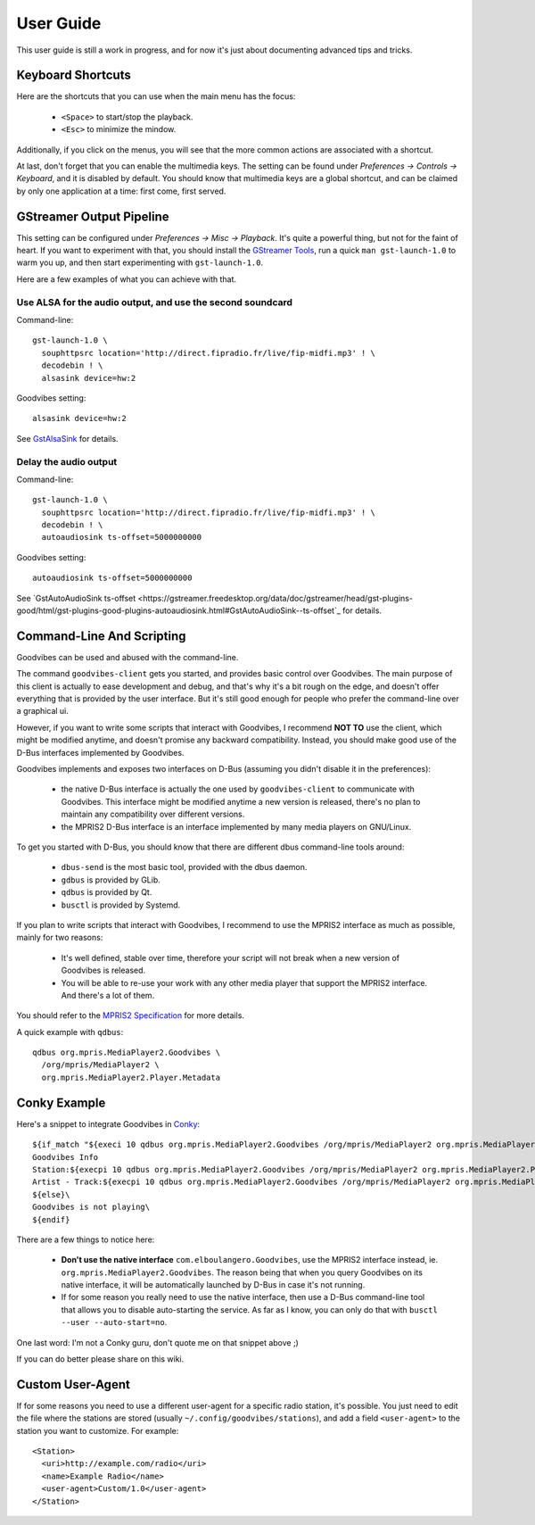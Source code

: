 User Guide
==========

This user guide is still a work in progress, and for now it's just about
documenting advanced tips and tricks.



Keyboard Shortcuts
------------------

Here are the shortcuts that you can use when the main menu has the focus:

 * ``<Space>`` to start/stop the playback.
 * ``<Esc>`` to minimize the mindow.

Additionally, if you click on the menus, you will see that the more common
actions are associated with a shortcut.

At last, don't forget that you can enable the multimedia keys. The setting can
be found under *Preferences -> Controls -> Keyboard*, and it is disabled by
default. You should know that multimedia keys are a global shortcut, and can be
claimed by only one application at a time: first come, first served.



GStreamer Output Pipeline
-------------------------

This setting can be configured under *Preferences -> Misc -> Playback*. It's
quite a powerful thing, but not for the faint of heart. If you want to
experiment with that, you should install the `GStreamer Tools
<https://gstreamer.freedesktop.org/documentation/tutorials/basic/gstreamer-tools.html>`_,
run a quick ``man gst-launch-1.0`` to warm you up, and then start experimenting
with ``gst-launch-1.0``.

Here are a few examples of what you can achieve with that.

Use ALSA for the audio output, and use the second soundcard
^^^^^^^^^^^^^^^^^^^^^^^^^^^^^^^^^^^^^^^^^^^^^^^^^^^^^^^^^^^

Command-line::

        gst-launch-1.0 \
          souphttpsrc location='http://direct.fipradio.fr/live/fip-midfi.mp3' ! \
          decodebin ! \
          alsasink device=hw:2

Goodvibes setting::

        alsasink device=hw:2

See `GstAlsaSink <https://gstreamer.freedesktop.org/data/doc/gstreamer/head/gst-plugins-base-plugins/html/gst-plugins-base-plugins-alsasink.html>`_ for details.

Delay the audio output
^^^^^^^^^^^^^^^^^^^^^^

Command-line::

        gst-launch-1.0 \
          souphttpsrc location='http://direct.fipradio.fr/live/fip-midfi.mp3' ! \
          decodebin ! \
          autoaudiosink ts-offset=5000000000

Goodvibes setting::

        autoaudiosink ts-offset=5000000000

See `GstAutoAudioSink ts-offset <https://gstreamer.freedesktop.org/data/doc/gstreamer/head/gst-plugins-good/html/gst-plugins-good-plugins-autoaudiosink.html#GstAutoAudioSink--ts-offset`_ for details.




Command-Line And Scripting
--------------------------

Goodvibes can be used and abused with the command-line.

The command ``goodvibes-client`` gets you started, and provides basic control
over Goodvibes. The main purpose of this client is actually to ease development
and debug, and that's why it's a bit rough on the edge, and doesn't offer
everything that is provided by the user interface. But it's still good enough
for people who prefer the command-line over a graphical ui.

However, if you want to write some scripts that interact with Goodvibes, I
recommend **NOT TO** use the client, which might be modified anytime, and
doesn't promise any backward compatibility. Instead, you should make good use
of the D-Bus interfaces implemented by Goodvibes.

Goodvibes implements and exposes two interfaces on D-Bus (assuming you didn't
disable it in the preferences):

 * the native D-Bus interface is actually the one used by ``goodvibes-client``
   to communicate with Goodvibes. This interface might be modified anytime a
   new version is released, there's no plan to maintain any compatibility over
   different versions.
 * the MPRIS2 D-Bus interface is an interface implemented by many media players
   on GNU/Linux.

To get you started with D-Bus, you should know that there are different dbus
command-line tools around:

 * ``dbus-send`` is the most basic tool, provided with the dbus daemon.
 * ``gdbus`` is provided by GLib.
 * ``qdbus`` is provided by Qt.
 * ``busctl`` is provided by Systemd.

If you plan to write scripts that interact with Goodvibes, I recommend to use
the MPRIS2 interface as much as possible, mainly for two reasons:

 * It's well defined, stable over time, therefore your script will not break
   when a new version of Goodvibes is released.
 * You will be able to re-use your work with any other media player that
   support the MPRIS2 interface. And there's a lot of them.

You should refer to the `MPRIS2 Specification <https://specifications.freedesktop.org/mpris-spec/latest>`_
for more details.

A quick example with ``qdbus``::

        qdbus org.mpris.MediaPlayer2.Goodvibes \
          /org/mpris/MediaPlayer2 \
          org.mpris.MediaPlayer2.Player.Metadata



Conky Example
-------------

Here's a snippet to integrate Goodvibes in
`Conky <http://conky.sourceforge.net/documentation.html>`_::

  ${if_match "${execi 10 qdbus org.mpris.MediaPlayer2.Goodvibes /org/mpris/MediaPlayer2 org.mpris.MediaPlayer2.Player.PlaybackStatus}" == "Playing"}\
  Goodvibes Info
  Station:${execpi 10 qdbus org.mpris.MediaPlayer2.Goodvibes /org/mpris/MediaPlayer2 org.mpris.MediaPlayer2.Player.Metadata | grep "^goodvibes:station:" | cut -d':' -f3-}
  Artist - Track:${execpi 10 qdbus org.mpris.MediaPlayer2.Goodvibes /org/mpris/MediaPlayer2 org.mpris.MediaPlayer2.Player.Metadata | grep "^xesam:title:" | cut -d':' -f3-}\
  ${else}\
  Goodvibes is not playing\
  ${endif}

There are a few things to notice here:

 * **Don't use the native interface** ``com.elboulangero.Goodvibes``, use the
   MPRIS2 interface instead, ie. ``org.mpris.MediaPlayer2.Goodvibes``. The
   reason being that when you query Goodvibes on its native interface, it will
   be automatically launched by D-Bus in case it's not running.
 * If for some reason you really need to use the native interface, then use a
   D-Bus command-line tool that allows you to disable auto-starting the
   service. As far as I know, you can only do that with ``busctl --user
   --auto-start=no``.

One last word: I'm not a Conky guru, don't quote me on that snippet above ;)

If you can do better please share on this wiki.



Custom User-Agent
-----------------

If for some reasons you need to use a different user-agent for a specific radio
station, it's possible. You just need to edit the file where the stations are
stored (usually ``~/.config/goodvibes/stations``), and add a field
``<user-agent>`` to the station you want to customize. For example::

        <Station>
          <uri>http://example.com/radio</uri>
          <name>Example Radio</name>
          <user-agent>Custom/1.0</user-agent>
        </Station>

